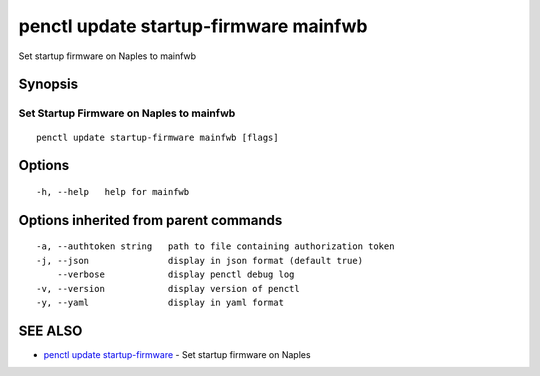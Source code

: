 .. _penctl_update_startup-firmware_mainfwb:

penctl update startup-firmware mainfwb
--------------------------------------

Set startup firmware on Naples to mainfwb

Synopsis
~~~~~~~~



-------------------------------------------
 Set Startup Firmware on Naples to mainfwb 
-------------------------------------------


::

  penctl update startup-firmware mainfwb [flags]

Options
~~~~~~~

::

  -h, --help   help for mainfwb

Options inherited from parent commands
~~~~~~~~~~~~~~~~~~~~~~~~~~~~~~~~~~~~~~

::

  -a, --authtoken string   path to file containing authorization token
  -j, --json               display in json format (default true)
      --verbose            display penctl debug log
  -v, --version            display version of penctl
  -y, --yaml               display in yaml format

SEE ALSO
~~~~~~~~

* `penctl update startup-firmware <penctl_update_startup-firmware.rst>`_ 	 - Set startup firmware on Naples

